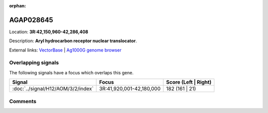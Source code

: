 :orphan:



AGAP028645
==========

Location: **3R:42,150,960-42,286,408**



Description: **Aryl hydrocarbon receptor nuclear translocator**.

External links:
`VectorBase <https://www.vectorbase.org/Anopheles_gambiae/Gene/Summary?g=AGAP028645>`_ |
`Ag1000G genome browser <https://www.malariagen.net/apps/ag1000g/phase1-AR3/index.html?genome_region=3R:42150960-42286408#genomebrowser>`_

Overlapping signals
-------------------

The following signals have a focus which overlaps this gene.

.. cssclass:: table-hover
.. csv-table::
    :widths: auto
    :header: Signal,Focus,Score (Left | Right)

    :doc:`../signal/H12/AOM/3/2/index`, "3R:41,920,001-42,180,000", 182 (161 | 21)
    





Comments
--------


.. raw:: html

    <div id="disqus_thread"></div>
    <script>
    
    var disqus_config = function () {
        this.page.identifier = '/gene/AGAP028645';
    };
    
    (function() { // DON'T EDIT BELOW THIS LINE
    var d = document, s = d.createElement('script');
    s.src = 'https://agam-selection-atlas.disqus.com/embed.js';
    s.setAttribute('data-timestamp', +new Date());
    (d.head || d.body).appendChild(s);
    })();
    </script>
    <noscript>Please enable JavaScript to view the <a href="https://disqus.com/?ref_noscript">comments.</a></noscript>


